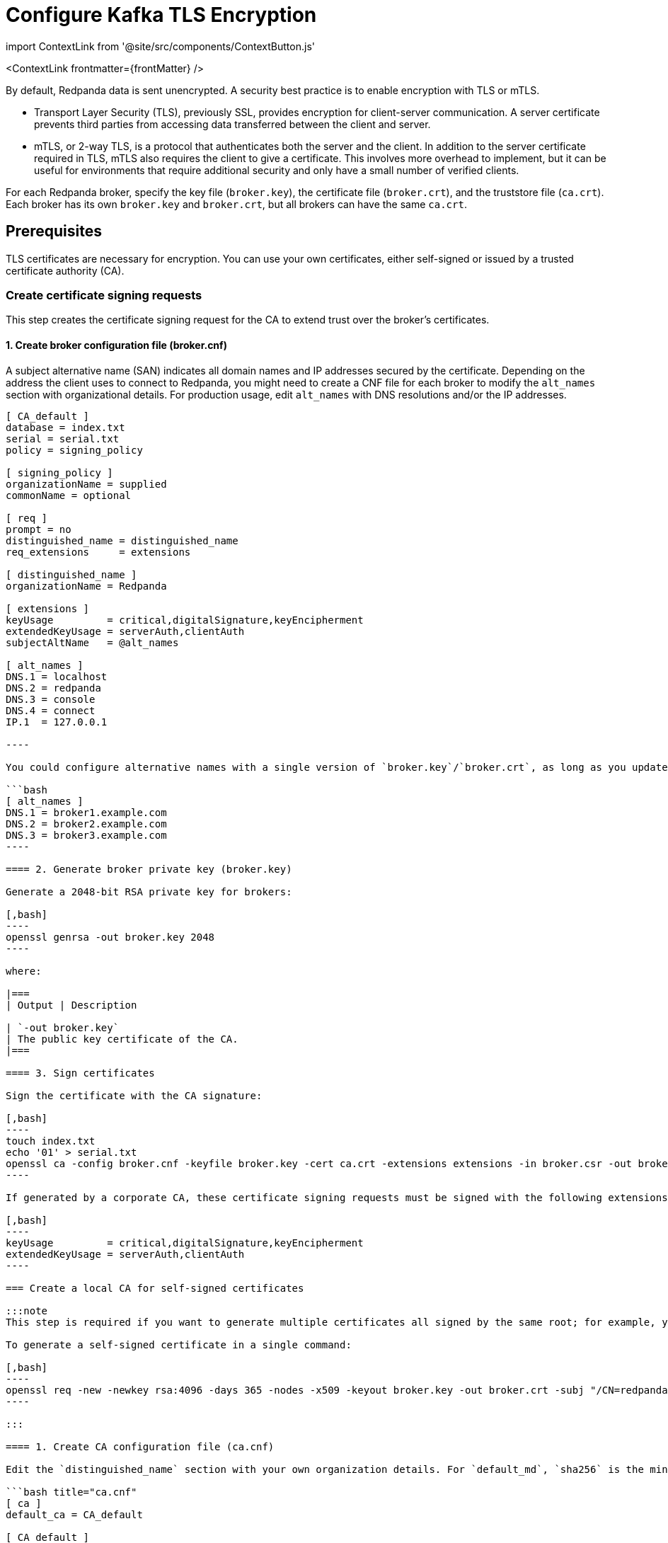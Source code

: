 = Configure Kafka TLS Encryption
:description: Enable encryption with TLS or mTLS.
:contextLinks: [{"name"=>"Linux", "to"=>"manage/security/encryption"}, {"name"=>"Kubernetes", "to"=>"manage/kubernetes/security/kubernetes-tls"}]
:deployment: Linux
:linkRoot: ../../../

import ContextLink from '@site/src/components/ContextButton.js'

<ContextLink frontmatter=\{frontMatter}
/>

By default, Redpanda data is sent unencrypted. A security best practice is to enable encryption with TLS or mTLS.

* Transport Layer Security (TLS), previously SSL, provides encryption for client-server communication. A server certificate prevents third parties from accessing data transferred between the client and server.
* mTLS, or 2-way TLS, is a protocol that authenticates both the server and the client. In addition to the server certificate required in TLS, mTLS also requires the client to give a certificate. This involves more overhead to implement, but it can be useful for environments that require additional security and only have a small number of verified clients.

For each Redpanda broker, specify the key file (`broker.key`), the certificate file (`broker.crt`), and the truststore file (`ca.crt`). Each broker has its own `broker.key` and `broker.crt`, but all brokers can have the same `ca.crt`.

== Prerequisites

TLS certificates are necessary for encryption. You can use your own certificates, either self-signed or issued by a trusted certificate authority (CA).

=== Create certificate signing requests

This step creates the certificate signing request for the CA to extend trust over the broker's certificates.

==== 1. Create broker configuration file (broker.cnf)

A subject alternative name (SAN) indicates all domain names and IP addresses secured by the certificate. Depending on the address the client uses to connect to Redpanda, you might need to create a CNF file for each broker to modify the `alt_names` section with organizational details. For production usage, edit `alt_names` with DNS resolutions and/or the IP addresses.

```bash  title="broker.cnf"
[ CA_default ]
database = index.txt
serial = serial.txt
policy = signing_policy

[ signing_policy ]
organizationName = supplied
commonName = optional

[ req ]
prompt = no
distinguished_name = distinguished_name
req_extensions     = extensions

[ distinguished_name ]
organizationName = Redpanda

[ extensions ]
keyUsage         = critical,digitalSignature,keyEncipherment
extendedKeyUsage = serverAuth,clientAuth
subjectAltName   = @alt_names

[ alt_names ]
DNS.1 = localhost
DNS.2 = redpanda
DNS.3 = console
DNS.4 = connect
IP.1  = 127.0.0.1

----

You could configure alternative names with a single version of `broker.key`/`broker.crt`, as long as you update the certificate for all brokers in the cluster any time you edit an entry. For example:

```bash
[ alt_names ]
DNS.1 = broker1.example.com
DNS.2 = broker2.example.com
DNS.3 = broker3.example.com
----

==== 2. Generate broker private key (broker.key)

Generate a 2048-bit RSA private key for brokers:

[,bash]
----
openssl genrsa -out broker.key 2048
----

where:

|===
| Output | Description

| `-out broker.key`
| The public key certificate of the CA.
|===

==== 3. Sign certificates

Sign the certificate with the CA signature:

[,bash]
----
touch index.txt
echo '01' > serial.txt
openssl ca -config broker.cnf -keyfile broker.key -cert ca.crt -extensions extensions -in broker.csr -out broker.crt -outdir . -batch
----

If generated by a corporate CA, these certificate signing requests must be signed with the following extensions:

[,bash]
----
keyUsage         = critical,digitalSignature,keyEncipherment
extendedKeyUsage = serverAuth,clientAuth
----

=== Create a local CA for self-signed certificates

:::note
This step is required if you want to generate multiple certificates all signed by the same root; for example, you want to use mTLS but issue different certificates to multiple Redpanda brokers and clients.

To generate a self-signed certificate in a single command:

[,bash]
----
openssl req -new -newkey rsa:4096 -days 365 -nodes -x509 -keyout broker.key -out broker.crt -subj "/CN=redpanda" -addext "subjectAltName = DNS:localhost, IP: 127.0.0.1"
----

:::

==== 1. Create CA configuration file (ca.cnf)

Edit the `distinguished_name` section with your own organization details. For `default_md`, `sha256` is the minimum message digest level. The `subjectAltName` must be accurate for the broker's certificate.

```bash title="ca.cnf"
[ ca ]
default_ca = CA_default

[ CA_default ]
default_days    = 365
default_md      = sha256
unique_subject  = no

[ req ]
prompt = no
distinguished_name = distinguished_name
x509_extensions    = extensions

[ distinguished_name ]
organizationName = Redpanda
commonName       = Redpanda CA

[ extensions ]
keyUsage         = critical,digitalSignature,nonRepudiation,keyEncipherment,keyCertSign
basicConstraints = critical,CA:true,pathlen:1
subjectAltName   = @alt_names

[ alt_names ]
DNS.1 = localhost
IP.1 = 127.0.0.1

----

#### 2. Generate CA private key and public certificate

Create a CA key to self-sign certificates:

```bash
openssl genrsa -out ca.key 2048
chmod 400 ca.key
----

Create a public certificate for the CA:

[,bash]
----
openssl req -new -x509 -config ca.cnf -key ca.key -days 365 -batch -out ca.crt
----

where:

|===
| Inputs | Description

| `-new`
| New request.

| `-x509`
| Create an X.509 certificate, instead of a certificate signing request (CSR).

| `-config ca.cnf`
| Configuration file to use when generating certificates (created above).

| `-key ca.key`
| Private key of the CA (created above).

| `-days 365`
| Number of days signed certificates are valid.

| `-batch`
| Batch mode, where certificates are certified automatically.
|===

|===
| Output | Description

| `-out ca.crt`
| The public key certificate of the CA.
|===

==== 3. Sign certificates

Sign and generate an X.509 certificate for the Redpanda broker:

[,bash]
----
openssl x509 -req -signkey ca.key -days 365 -extfile broker.cnf -extensions extensions -in broker.csr -out broker.crt
----

where:

|===
| Inputs | Description

| `-req`
| Input is a certificate request. Sign and output.

| `-signkey ca.key`
| Private key of the CA (created above).

| `-days 365`
| Number of days signed certificates are valid.

| `-extfile broker.cnf`
| Configuration file for CA.

| `-extensions extensions`
| Section in `broker.cnf` to use when applying extensions.

| `-in broker.csr`
| Broker certificate signing request (CSR generated above).
|===

|===
| Output | Description

| `-out broker.crt`
| The signed public key certificate for the broker.
|===

== Configure TLS

To configure TLS, in `redpanda.yaml`, enter:

```yaml title="redpanda.yaml"
redpanda:
// highlight-start
  rpc_server_tls: {}
// highlight-end
  kafka_api:
    - address: 0.0.0.0
      port: 9092
      name: tls_listener
// highlight-start
  kafka_api_tls:
    - name: tls_listener
      key_file: broker.key
      cert_file: broker.crt
      truststore_file: ca.crt
      enabled: true
      require_client_auth: false
// highlight-end
// highlight-start
  admin_api_tls: []
// highlight-end
pandaproxy:
// highlight-start
  pandaproxy_api_tls: []
// highlight-end
schema_registry:
// highlight-start
  schema_registry_api_tls: []
// highlight-end

----


To set the RPC port to encrypt replication, add:

```yaml title="redpanda.yaml"
redpanda:
// highlight-start
  rpc_server_tls:
    enabled: true
    require_client_auth: false
    key_file: broker.key
    cert_file: broker.crt
    truststore_file: ca.crt
// highlight-end
----

Schema Registry and HTTP Proxy connect to Redpanda over the Kafka API. If you configure a TLS listener for the Kafka API, you must add `schema_registry_client::broker_tls` and `pandaproxy_client::broker_tls`. All APIs, except the internal RPC port, support multiple listeners. See:

* xref:authentication:.adoc#configure-schema-registry-and-http-proxy-to-connect-to-redpanda-with-sasl[Configure Schema Registry and HTTP Proxy to connect to Redpanda with SASL]
* xref:security:listener-configuration.adoc[Configure Listeners]

== Configure mTLS

To enable mTLS, add `require_client_auth` set to `true`.

For example, for the Kafka API, in `redpanda.yaml`, enter:

```yaml title="redpanda.yaml"
redpanda:
  kafka_api:
    - address: 0.0.0.0
      port: 9092
      name: mtls_listener
  kafka_api_tls:
    - name: mtls_listener
      key_file: mtls_broker.key
      cert_file: mtls_broker.crt
      truststore_file: mtls_ca.crt
      enabled: true
// highlight-start
      require_client_auth: true
// highlight-end

----

See also: [Configure Listeners](../../security/listener-configuration)

### Configure mTLS for a Kafka API listener

To enable mTLS for a Kafka API listener, edit `redpanda.yaml`:

```yaml title="redpanda.yaml"
redpanda:
  kafka_api:
// highlight-start
  - name: internal
// highlight-end
    address: 0.0.0.0
    port: 9092

  advertised_kafka_api:
  // highlight-start
  - name: internal
  // highlight-end
    address: <port-clients-connect-to>
    port: 9092

  kafka_api_tls:
// highlight-start
  - name: internal
    enabled: true
    require_client_auth: true
    cert_file: <path-to-PEM-formatted-cert-file>
    key_file: <path-to-PEM-formatted-key-file>
    truststore_file: <path-to-PEM-formatted-CA-file>
// highlight-end
----

:::note notes

* Remember to replace placeholders in brackets.
* `kafka_api` is the listener declaration. This `name` can have any value.
* `advertised_kafka_api` is the advertised listener. This `name` should match the name of a declared listener. This `address` is the host name clients use to connect to the broker.
* `kafka_api_tls` is the listener's TLS configuration. This `name` must match the corresponding listener's name.
:::

See also: xref:security:listener-configuration.adoc[Configure Listeners]

== Use rpk with TLS

If you're using `rpk` to interact with the Kafka API using mTLS identity (for example, to manage topics or messages), pass the `--tls-key`, `--tls-cert`, and `--tls-truststore` flags to authenticate.

To interact with the Admin API (for example, to manage users), pass the `--admin-api-tls-key`, `--admin-api-tls-cert`, and `--admin-api-tls-truststore` flags.

[,bash]
----
 rpk topic create test-topic \
--tls-key <path-to-PEM-formatted-key-file> \
--tls-cert <path-to-PEM-formatted-cert-file> \
--tls-truststore <path-to-PEM-formatted-CA-file>
----

:::note
Remember to replace placeholders in brackets. +
:::+++<details>++++++<summary>+++Example output+++</summary>+++ ```bash TOPIC STATUS test-topic OK ```+++</details>+++

To check the configuration of the topic, run:

[,bash]
----
rpk topic describe test-topic <tls-flags-from-above>
----

By default, `rpk` connects to `localhost:9092` for Kafka protocol commands. If you're connecting to a remote broker or if you configured your local broker differently, use the `-X brokers=<address:port>` flag.

== Suggested reading

* https://redpanda.com/blog/tls-config/[TLS configuration for Redpanda and rpk]
* xref::schema-registry.adoc[Work with Schema Registry]
